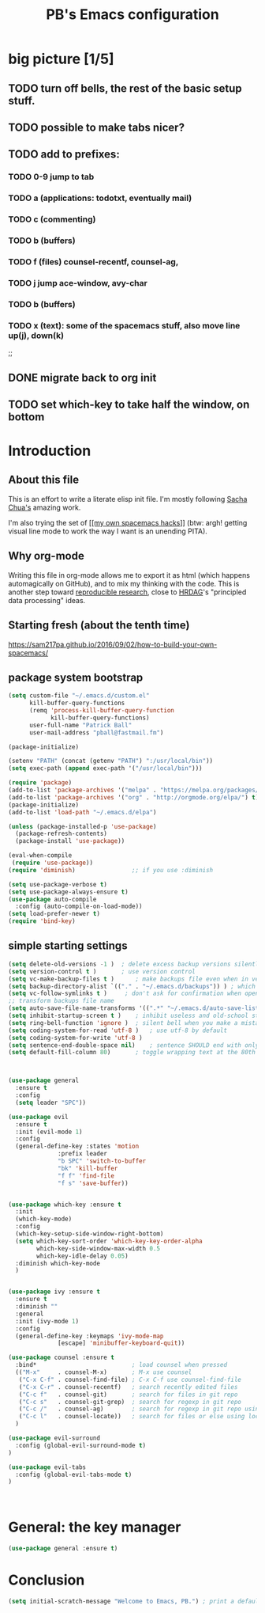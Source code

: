 # -*- mode: org -*-
# -*- coding: utf-8 -*-
#+TITLE: PB's Emacs configuration
#+OPTIONS: toc:4 h:4
#+STARTUP: hideblocks
#+STARTUP: logdone
#+STARTUP: indent
#+STARTUP: showstars
#+PROPERTY:  eval yes
#+PROPERTY: header-args :results silent

* big picture [1/5]
** TODO turn off bells, the rest of the basic setup stuff. 
** TODO possible to make tabs nicer? 
** TODO add to prefixes:
*** TODO 0-9 jump to tab 
*** TODO a (applications: todotxt, eventually mail)
*** TODO c (commenting)
*** TODO b (buffers) 
*** TODO f (files) counsel-recentf, counsel-ag,
*** TODO j jump ace-window, avy-char
*** TODO b (buffers)
*** TODO x (text): some of the spacemacs stuff, also move line up(j), down(k)
;;   
** DONE migrate back to org init
CLOSED: [2016-12-31 Sat 09:28]
** TODO set which-key to take half the window, on bottom 



* Introduction
** About this file
   :PROPERTIES:
   :CUSTOM_ID: babel-init
   :END:
<<babel-init>>


This is an effort to write a literate elisp init file. I'm mostly following [[http://pages.sachachua.com/.emacs.d/Sacha.html%5D%5D%20amazing%20work.%20%0A%0A*%20Introduction][Sacha Chua's]] amazing work.

I'm also trying the set of [[https://sam217pa.github.io/2016/09/02/how-to-build-your-own-spacemacs/][[[my own spacemacs hacks]]]] (btw: argh! getting visual line mode to work the way I want is an unending PITA).

** Why org-mode

Writing this file in org-mode allows me to export it as html (which happens automagically on GitHub), and to mix my thinking with the code. This is another step toward [[http://reproducibleresearch.net][reproducible research]], close to [[https://hrdag.org][HRDAG]]'s "principled data processing" ideas.

** Starting fresh (about the tenth time)

https://sam217pa.github.io/2016/09/02/how-to-build-your-own-spacemacs/

** package system bootstrap

#+begin_src emacs-lisp 
(setq custom-file "~/.emacs.d/custom.el"
	  kill-buffer-query-functions
	  (remq 'process-kill-buffer-query-function
			kill-buffer-query-functions)
	  user-full-name "Patrick Ball"
	  user-mail-address "pball@fastmail.fm")

(package-initialize)

(setenv "PATH" (concat (getenv "PATH") ":/usr/local/bin"))
(setq exec-path (append exec-path '("/usr/local/bin")))

(require 'package)
(add-to-list 'package-archives '("melpa" . "https://melpa.org/packages/") t)
(add-to-list 'package-archives '("org" . "http://orgmode.org/elpa/") t)
(package-initialize)
(add-to-list 'load-path "~/.emacs.d/elpa")

(unless (package-installed-p 'use-package)
  (package-refresh-contents)
  (package-install 'use-package))

(eval-when-compile
 (require 'use-package))
(require 'diminish)                ;; if you use :diminish

(setq use-package-verbose t)
(setq use-package-always-ensure t)
(use-package auto-compile
  :config (auto-compile-on-load-mode))
(setq load-prefer-newer t)
(require 'bind-key)
#+end_src

** simple starting settings 
#+begin_src emacs-lisp
(setq delete-old-versions -1 )	; delete excess backup versions silently
(setq version-control t )		; use version control
(setq vc-make-backup-files t )      ; make backups file even when in version controlled dir
(setq backup-directory-alist `(("." . "~/.emacs.d/backups")) ) ; which directory to put backups file
(setq vc-follow-symlinks t )     ; don't ask for confirmation when opening symlinked file
;; transform backups file name
(setq auto-save-file-name-transforms '((".*" "~/.emacs.d/auto-save-list/" t)) )
(setq inhibit-startup-screen t )	; inhibit useless and old-school startup screen
(setq ring-bell-function 'ignore )	; silent bell when you make a mistake
(setq coding-system-for-read 'utf-8 )	; use utf-8 by default
(setq coding-system-for-write 'utf-8 )
(setq sentence-end-double-space nil)	; sentence SHOULD end with only a point.
(setq default-fill-column 80)		; toggle wrapping text at the 80th character
#+end_src


#+begin_src emacs-lisp


(use-package general
  :ensure t
  :config
  (setq leader "SPC"))

(use-package evil
  :ensure t
  :init (evil-mode 1)
  :config
  (general-define-key :states 'motion
		      :prefix leader
		      "b SPC" 'switch-to-buffer
		      "bk" 'kill-buffer
		      "f f" 'find-file
		      "f s" 'save-buffer))


(use-package which-key :ensure t
  :init
  (which-key-mode)
  :config
  (which-key-setup-side-window-right-bottom)
  (setq which-key-sort-order 'which-key-key-order-alpha
        which-key-side-window-max-width 0.5
        which-key-idle-delay 0.05)
  :diminish which-key-mode
  )


(use-package ivy :ensure t
  :ensure t
  :diminish ""
  :general
  :init (ivy-mode 1)
  :config
  (general-define-key :keymaps 'ivy-mode-map
		      [escape] 'minibuffer-keyboard-quit))

(use-package counsel :ensure t
  :bind*                           ; load counsel when pressed
  (("M-x"     . counsel-M-x)       ; M-x use counsel
   ("C-x C-f" . counsel-find-file) ; C-x C-f use counsel-find-file
   ("C-x C-r" . counsel-recentf)   ; search recently edited files
   ("C-c f"   . counsel-git)       ; search for files in git repo
   ("C-c s"   . counsel-git-grep)  ; search for regexp in git repo
   ("C-c /"   . counsel-ag)        ; search for regexp in git repo using ag
   ("C-c l"   . counsel-locate))   ; search for files or else using locate
  )

(use-package evil-surround
  :config (global-evil-surround-mode t)
)

(use-package evil-tabs
  :config (global-evil-tabs-mode t)
)



#+end_src 

* General: the key manager
#+begin_src emacs-lisp
(use-package general :ensure t)
#+end_src 

* Conclusion 

#+begin_src emacs-lisp
(setq initial-scratch-message "Welcome to Emacs, PB.") ; print a default message in the empty scratch buffer opened at startup
#+end_src
